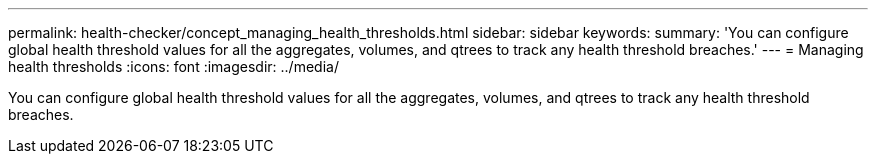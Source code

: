 ---
permalink: health-checker/concept_managing_health_thresholds.html
sidebar: sidebar
keywords: 
summary: 'You can configure global health threshold values for all the aggregates, volumes, and qtrees to track any health threshold breaches.'
---
= Managing health thresholds
:icons: font
:imagesdir: ../media/

[.lead]
You can configure global health threshold values for all the aggregates, volumes, and qtrees to track any health threshold breaches.
